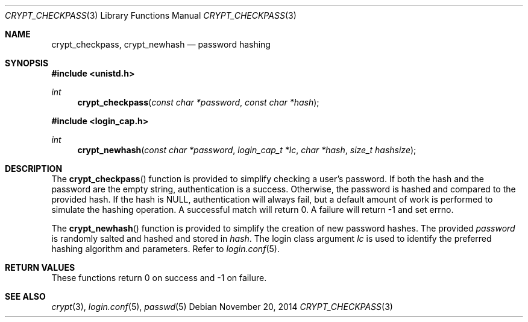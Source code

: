 .\" $OpenBSD: crypt_checkpass.3,v 1.1 2014/11/20 19:18:25 tedu Exp $
.\"
.\" Copyright (c) Ted Unangst <tedu@openbsd.org>
.\"
.\" Permission to use, copy, modify, and distribute this software for any
.\" purpose with or without fee is hereby granted, provided that the above
.\" copyright notice and this permission notice appear in all copies.
.\"
.\" THE SOFTWARE IS PROVIDED "AS IS" AND THE AUTHOR DISCLAIMS ALL WARRANTIES
.\" WITH REGARD TO THIS SOFTWARE INCLUDING ALL IMPLIED WARRANTIES OF
.\" MERCHANTABILITY AND FITNESS. IN NO EVENT SHALL THE AUTHOR BE LIABLE FOR
.\" ANY SPECIAL, DIRECT, INDIRECT, OR CONSEQUENTIAL DAMAGES OR ANY DAMAGES
.\" WHATSOEVER RESULTING FROM LOSS OF USE, DATA OR PROFITS, WHETHER IN AN
.\" ACTION OF CONTRACT, NEGLIGENCE OR OTHER TORTIOUS ACTION, ARISING OUT OF
.\" OR IN CONNECTION WITH THE USE OR PERFORMANCE OF THIS SOFTWARE.
.\"
.Dd $Mdocdate: November 20 2014 $
.Dt CRYPT_CHECKPASS 3
.Os
.Sh NAME
.Nm crypt_checkpass ,
.Nm crypt_newhash
.Nd password hashing
.Sh SYNOPSIS
.In unistd.h
.Ft int
.Fn crypt_checkpass "const char *password" "const char *hash"
.In login_cap.h
.Ft int
.Fn crypt_newhash "const char *password" "login_cap_t *lc" "char *hash" "size_t hashsize"
.Sh DESCRIPTION
The
.Fn crypt_checkpass
function is provided to simplify checking a user's password.
If both the hash and the password are the empty string, authentication
is a success.
Otherwise, the password is hashed and compared to the provided hash.
If the hash is NULL, authentication will always fail, but a default
amount of work is performed to simulate the hashing operation.
A successful match will return 0.
A failure will return \-1 and set errno.
.Pp
The
.Fn crypt_newhash
function is provided to simplify the creation of new password hashes.
The provided
.Fa password
is randomly salted and hashed and stored in
.Fa hash .
The login class argument
.Fa lc
is used to identify the preferred hashing algorithm and parameters.
Refer to
.Xr login.conf 5 .
.Sh RETURN VALUES
These functions
return 0 on success and -1 on failure.
.Sh SEE ALSO
.Xr crypt 3 ,
.Xr login.conf 5 ,
.Xr passwd 5
